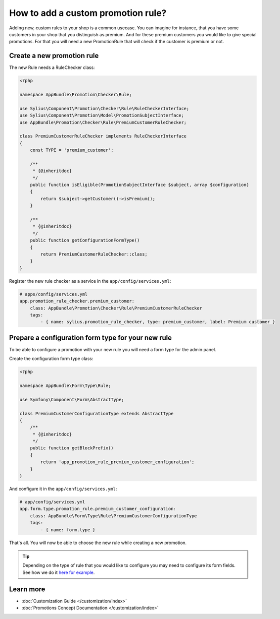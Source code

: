 How to add a custom promotion rule?
===================================

Adding new, custom rules to your shop is a common usecase. You can imagine for instance, that you have some customers
in your shop that you distinguish as premium. And for these premium customers you would like to give special promotions.
For that you will need a new PromotionRule that will check if the customer is premium or not.

Create a new promotion rule
---------------------------

The new Rule needs a RuleChecker class:

.. code-block:: php

    <?php

    namespace AppBundle\Promotion\Checker\Rule;

    use Sylius\Component\Promotion\Checker\Rule\RuleCheckerInterface;
    use Sylius\Component\Promotion\Model\PromotionSubjectInterface;
    use AppBundle\Promotion\Checker\Rule\PremiumCustomerRuleChecker;

    class PremiumCustomerRuleChecker implements RuleCheckerInterface
    {
        const TYPE = 'premium_customer';

        /**
         * {@inheritdoc}
         */
        public function isEligible(PromotionSubjectInterface $subject, array $configuration)
        {
            return $subject->getCustomer()->isPremium();
        }

        /**
         * {@inheritdoc}
         */
        public function getConfigurationFormType()
        {
            return PremiumCustomerRuleChecker::class;
        }
    }

Register the new rule checker as a service in the ``app/config/services.yml``:

.. code-block:: yaml

    # apps/config/services.yml
    app.promotion_rule_checker.premium_customer:
        class: AppBundle\Promotion\Checker\Rule\PremiumCustomerRuleChecker
        tags:
            - { name: sylius.promotion_rule_checker, type: premium_customer, label: Premium customer }

Prepare a configuration form type for your new rule
---------------------------------------------------

To be able to configure a promotion with your new rule you will need a form type for the admin panel.

Create the configuration form type class:

.. code-block:: php

    <?php

    namespace AppBundle\Form\Type\Rule;

    use Symfony\Component\Form\AbstractType;

    class PremiumCustomerConfigurationType extends AbstractType
    {
        /**
         * {@inheritdoc}
         */
        public function getBlockPrefix()
        {
            return 'app_promotion_rule_premium_customer_configuration';
        }
    }

And configure it in the ``app/config/services.yml``:

.. code-block:: yaml

    # app/config/services.yml
    app.form.type.promotion_rule.premium_customer_configuration:
        class: AppBundle\Form\Type\Rule\PremiumCustomerConfigurationType
        tags:
            - { name: form.type }

That's all. You will now be able to choose the new rule while creating a new promotion.

.. tip::

    Depending on the type of rule that you would like to configure you may need to configure its form fields.
    See how we do it `here for example <https://github.com/Sylius/Sylius/blob/master/src/Sylius/Bundle/PromotionBundle/Form/Type/Rule/ItemTotalConfigurationType.php>`_.

Learn more
----------

* :doc:`Customization Guide </customization/index>`
* :doc:`Promotions Concept Documentation </customization/index>`
